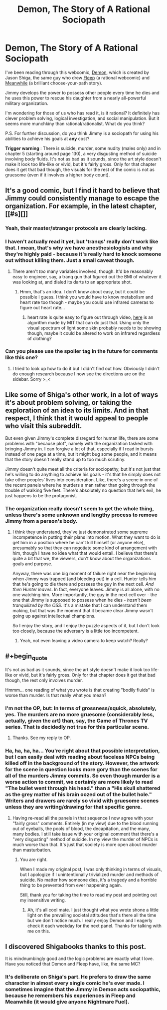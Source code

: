 #+TITLE: Demon, The Story of A Rational Sociopath

* Demon, The Story of A Rational Sociopath
:PROPERTIES:
:Author: xamueljones
:Score: 17
:DateUnix: 1418696625.0
:END:
I've been reading through this webcomic, [[http://www.shigabooks.com/?page=001][Demon]], which is created by Jason Shiga, the same guy who drew [[http://www.aaronsw.com/2002/fleep/][Fleep]] (a rational webcomic) and [[http://www.amazon.com/Meanwhile-Path-Possibilities-Graphic-Novels/dp/0810984237][Meanwhile]] (a brilliant choose-your-path story).

Jimmy develops the power to possess other people every time he dies and he uses this power to rescue his daughter from a nearly all-powerful military organization.

I'm wondering for those of us who has read it, is it rational? It definitely has clever problem solving, logical investigation, and social manipulation. But it seems more munchkiny than rational/rationalist. What do you think?

P.S. For further discussion, do you think Jimmy is a sociopath for using his abilities to achieve his goals at *any* cost?

*Trigger warning* : There is suicide, murder, some nudity (males only) and in chapter 5 (starting around page 130), a very disgusting method of suicide involving body fluids. It's not as bad as it sounds, since the art style doesn't make it look too life-like or vivid, but it's fairly gross. Only for that chapter does it get that bad though, the visuals for the rest of the comic is not as gruesome (even if it involves a higher body count).


** It's a good comic, but I find it hard to believe that Jimmy could consistently manage to escape the organization. For example, in the latest chapter, [[#s][]]
:PROPERTIES:
:Author: Calsem
:Score: 10
:DateUnix: 1418709994.0
:END:

*** Yeah, their master/stranger protocols are clearly lacking.
:PROPERTIES:
:Author: khafra
:Score: 21
:DateUnix: 1418735731.0
:END:


*** I haven't actually read it yet, but 'tranqs' really don't work like that. I mean, that's why we have anesthesiologists and why they're highly paid - because it's really hard to knock someone out without killing them. Just a small caveat though.
:PROPERTIES:
:Score: 4
:DateUnix: 1418766604.0
:END:

**** There aren't /too/ many variables involved, though. It'd be reasonably easy to engineer, say, a tranq gun that figured out the BMI of whatever it was looking at, and dialed its darts to an appropriate shot.
:PROPERTIES:
:Author: derefr
:Score: 3
:DateUnix: 1418831834.0
:END:

***** Hmm, that's an idea. I don't know about easy, but it could be possible I guess. I think you would have to know metabolism and heart rate too though - maybe you could use infrared cameras to figure out heart rate...
:PROPERTIES:
:Score: 2
:DateUnix: 1418843222.0
:END:

****** heart rate is quite easy to figure out through video, [[http://people.csail.mit.edu/mrub/vidmag/][here]] is an algorithm made by MIT that can do just that. Using only the visual spectrum of light some skin probably needs to be showing though, maybe it could be altered to work on infrared regardless of clothing?
:PROPERTIES:
:Author: Superguy2876
:Score: 2
:DateUnix: 1418908249.0
:END:


*** Can you please use the spoiler tag in the future for comments like this one?
:PROPERTIES:
:Author: Tenoke
:Score: 1
:DateUnix: 1419061197.0
:END:

**** I tried to look up how to do it but I didn't find out how. Obviously I didn't do enough research because I now see the directions are on the sidebar. Sorry >_<
:PROPERTIES:
:Author: Calsem
:Score: 1
:DateUnix: 1419072776.0
:END:


** Like some of Shiga's other work, in a lot of ways it's about problem solving, or taking the exploration of an idea to its limits. And in that respect, I think that it would appeal to people who visit this subreddit.

But even given Jimmy's complete disregard for human life, there are some problems with "because plot", namely with the organization tasked with bringing Jimmy in. I can forgive a lot of that, especially if I read in bursts instead of one page at a time, but it might bug some people, and it means that the story doesn't really stand up to too much scrutiny.

Jimmy doesn't quite meet all the criteria for sociopathy, but it's not just that he's willing to do anything to achieve his goals - it's that he simply does not take other peoples' lives into consideration. Like, there's a scene in one of the recent panels where he murders a man rather than going through the trouble of walking five feet. There's absolutely no question that he's evil, he just happens to be the protagonist.
:PROPERTIES:
:Author: alexanderwales
:Score: 8
:DateUnix: 1418699006.0
:END:

*** The organization really doesn't seem to get the whole thing, unless there's some unknown and lengthy process to remove Jimmy from a person's body.
:PROPERTIES:
:Author: awesomeideas
:Score: 2
:DateUnix: 1418706618.0
:END:

**** I think they understand, they've just demonstrated some supreme incompetence in putting their plans into motion. What they want to do is get him in a position where he can't kill himself (or anyone else), presumably so that they can negotiate some kind of arrangement with him, though I have no idea what that would entail. I believe that there's quite a bit that we, the viewers, don't know about the organizations goals and purpose.

Anyway, there was one big moment of failure right near the beginning when Jimmy was trapped (and bleeding out) in a cell. Hunter tells him that he's going to die there and possess the guy in the next cell. /And then Hunter leaves/. In fact, everyone leaves. Jimmy is all alone, with no one watching him. More importantly, the guy in the next cell over - the one that Jimmy is supposed to possess when he dies - /hasn't been tranquilized by the OSS/. It's a mistake that I can understand them making, but that was the moment that it became clear Jimmy wasn't going up against intellectual champions.

So I enjoy the story, and I enjoy the puzzle aspects of it, but I don't look too closely, because the adversary is a little too incompetent.
:PROPERTIES:
:Author: alexanderwales
:Score: 15
:DateUnix: 1418709272.0
:END:

***** Yeah, not even leaving a video camera to keep watch? Really?
:PROPERTIES:
:Author: psychothumbs
:Score: 3
:DateUnix: 1418755831.0
:END:


** #+begin_quote
  It's not as bad as it sounds, since the art style doesn't make it look too life-like or vivid, but it's fairly gross. Only for that chapter does it get that bad though, the rest only involves murder.
#+end_quote

Hmmm... one reading of what you wrote is that creating "bodily fluids" is worse than murder. Is that really what you mean?
:PROPERTIES:
:Author: MoralRelativity
:Score: 2
:DateUnix: 1418713408.0
:END:

*** I'm not the OP, but: In terms of grossness/squick, absolutely, yes. The murders are no more gruesome (considerably less, actually, given the art) than, say, the Game of Thrones TV series. That is decidedly not true for this particular scene.
:PROPERTIES:
:Author: jalapeno_dude
:Score: 5
:DateUnix: 1418715656.0
:END:

**** Thanks. See my reply to OP.
:PROPERTIES:
:Author: MoralRelativity
:Score: 1
:DateUnix: 1418765324.0
:END:


*** Ha, ha, ha, ha... You're right about that possible interpretation, but I can easily deal with reading about faceless NPCs being killed off in the background of the story. However, the artwork for the scene in question looks more gory than the scenes for all of the murders Jimmy commits. So even though murder is a worse action to commit, we certainly are more likely to read "The bullet went through his head." than a "His skull shattered as the grey matter of his brain oozed out of the bullet hole." Writers and drawers are rarely so vivid with gruesome scenes unless they are writing/drawing for that specific genre.
:PROPERTIES:
:Author: xamueljones
:Score: 3
:DateUnix: 1418715604.0
:END:

**** Having re-read all the panels in that sequence I now agree with your "fairly gross" comments. Entirely (in my view) due to the blood running out of eyeballs, the pools of blood, the decapitation, and the many, many bodies. I still take issue with your original comment that there's a "very disgusting" method of suicide. In my view the murder of NPCs is much worse than that. It's just that society is more open about murder than masturbation.
:PROPERTIES:
:Author: MoralRelativity
:Score: 1
:DateUnix: 1418765299.0
:END:

***** You are right.

When I made my original post, I was only thinking in terms of visuals, but I apologize if I unintentionally trivialized murder and methods of suicide. No matter how someone dies, it's a tragedy and a horrible thing to be prevented from ever happening again.

Still, thank you for taking the time to read my post and pointing out my insensitive writing.
:PROPERTIES:
:Author: xamueljones
:Score: 3
:DateUnix: 1418776944.0
:END:

****** Ah, it's all cool mate. I just thought what you wrote shone a little light on the prevailing societal attitudes that's there all the time but we don't notice much. I really enjoy Demon and I eagerly check it each weekday for the next panel. Thanks for talking with me on this.
:PROPERTIES:
:Author: MoralRelativity
:Score: 1
:DateUnix: 1418839248.0
:END:


** I discovered Shigabooks thanks to this post.

It is mindnumbingly good and the logic problems are exactly what I love. Have you noticed that Demon and Fleep have, like, the same MC?
:PROPERTIES:
:Author: krakonfour
:Score: 1
:DateUnix: 1419207571.0
:END:

*** It's deliberate on Shiga's part. He prefers to draw the same character in almost every single comic he's ever made. I sometimes imagine that the Jimmy in Demon acts sociopathic, because he remembers his experiences in Fleep and Meanwhile (it would give anyone Nightmare Fuel).
:PROPERTIES:
:Author: xamueljones
:Score: 2
:DateUnix: 1419227077.0
:END:
